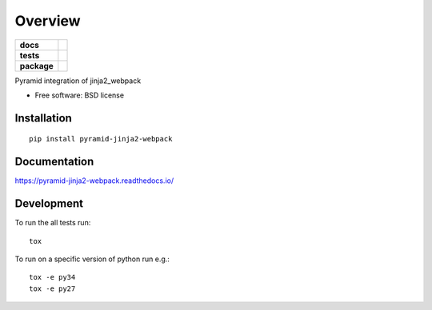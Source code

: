 ========
Overview
========

.. start-badges

.. list-table::
    :stub-columns: 1

    * - docs
      - |docs|
    * - tests
      - | |travis| |appveyor| |requires|
        | |coveralls| |codecov|
    * - package
      - | |version| |wheel| |supported-versions| |supported-implementations|
        | |commits-since|

.. |docs| image:: https://readthedocs.org/projects/pyramid-jinja2-webpack/badge?version=latest
    :target: http://pyramid-jinja2-webpack.readthedocs.io/en/latest/?badge=latest
    :alt: Documentation Status

.. |travis| image:: https://travis-ci.org/JDeuce/python-pyramid-jinja2-webpack.svg?branch=master
    :alt: Travis-CI Build Status
    :target: https://travis-ci.org/JDeuce/python-pyramid-jinja2-webpack

.. |appveyor| image:: https://ci.appveyor.com/api/projects/status/github/JDeuce/python-pyramid-jinja2-webpack?branch=master&svg=true
    :alt: AppVeyor Build Status
    :target: https://ci.appveyor.com/project/JDeuce/python-pyramid-jinja2-webpack

.. |requires| image:: https://requires.io/github/JDeuce/python-pyramid-jinja2-webpack/requirements.svg?branch=master
    :alt: Requirements Status
    :target: https://requires.io/github/JDeuce/python-pyramid-jinja2-webpack/requirements/?branch=master

.. |coveralls| image:: https://coveralls.io/repos/JDeuce/python-pyramid-jinja2-webpack/badge.svg?branch=master&service=github
    :alt: Coverage Status
    :target: https://coveralls.io/github/JDeuce/python-pyramid-jinja2-webpack

.. |codecov| image:: https://codecov.io/github/JDeuce/python-pyramid-jinja2-webpack/coverage.svg?branch=master
    :alt: Coverage Status
    :target: https://codecov.io/github/JDeuce/python-pyramid-jinja2-webpack

.. |version| image:: https://img.shields.io/pypi/v/pyramid-jinja2-webpack.svg
    :alt: PyPI Package latest release
    :target: https://pypi.python.org/pypi/pyramid-jinja2-webpack

.. |commits-since| image:: https://img.shields.io/github/commits-since/JDeuce/python-pyramid-jinja2-webpack/v0.1.1.svg
    :alt: Commits since latest release
    :target: https://github.com/JDeuce/python-pyramid-jinja2-webpack/compare/v0.1.1...master

.. |wheel| image:: https://img.shields.io/pypi/wheel/pyramid-jinja2-webpack.svg
    :alt: PyPI Wheel
    :target: https://pypi.python.org/pypi/pyramid-jinja2-webpack

.. |supported-versions| image:: https://img.shields.io/pypi/pyversions/pyramid-jinja2-webpack.svg
    :alt: Supported versions
    :target: https://pypi.python.org/pypi/pyramid-jinja2-webpack

.. |supported-implementations| image:: https://img.shields.io/pypi/implementation/pyramid-jinja2-webpack.svg
    :alt: Supported implementations
    :target: https://pypi.python.org/pypi/pyramid-jinja2-webpack


.. end-badges

Pyramid integration of jinja2_webpack

* Free software: BSD license

Installation
============

::

    pip install pyramid-jinja2-webpack

Documentation
=============

https://pyramid-jinja2-webpack.readthedocs.io/

Development
===========

To run the all tests run::

    tox


To run on a specific version of python run e.g.::

    tox -e py34
    tox -e py27

